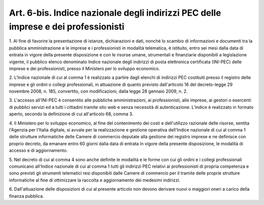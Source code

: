 
.. _art6-bis:

Art. 6-bis. Indice nazionale degli indirizzi PEC delle imprese e dei professionisti
^^^^^^^^^^^^^^^^^^^^^^^^^^^^^^^^^^^^^^^^^^^^^^^^^^^^^^^^^^^^^^^^^^^^^^^^^^^^^^^^^^^



1\. Al fine di favorire la presentazione di istanze, dichiarazioni
e dati, nonché lo scambio di informazioni e documenti tra la
pubblica amministrazione e le imprese e i professionisti in modalità
telematica, è istituito, entro sei mesi dalla data di entrata in
vigore della presente disposizione e con le risorse umane,
strumentali e finanziarie disponibili a legislazione vigente, il
pubblico elenco denominato Indice nazionale degli indirizzi di posta
elettronica certificata (INI-PEC) delle imprese e dei professionisti,
presso il Ministero per lo sviluppo economico.

2\. L'Indice nazionale di cui al comma 1 è realizzato a partire
dagli elenchi di indirizzi PEC costituiti presso il registro delle
imprese e gli ordini o collegi professionali, in attuazione di quanto
previsto dall'articolo 16 del decreto-legge 29 novembre 2008, n. 185,
convertito, con modificazioni, dalla legge 28 gennaio 2009, n. 2.

3\. L'accesso all'INI-PEC è consentito alle pubbliche
amministrazioni, ai professionisti, alle imprese, ai gestori o
esercenti di pubblici servizi ed a tutti i cittadini tramite sito web
e senza necessità di autenticazione. L'indice è realizzato in
formato aperto, secondo la definizione di cui all'articolo 68, comma
3.

4\. Il Ministero per lo sviluppo economico, al fine del contenimento
dei costi e dell'utilizzo razionale delle risorse, sentita l'Agenzia
per l'Italia digitale, si avvale per la realizzazione e gestione
operativa dell'Indice nazionale di cui al comma 1 delle strutture
informatiche delle Camere di commercio deputate alla gestione del
registro imprese e ne definisce con proprio decreto, da emanare entro
60 giorni dalla data di entrata in vigore della presente
disposizione, le modalità di accesso e di aggiornamento.

5\. Nel decreto di cui al comma 4 sono anche definite le modalità e
le forme con cui gli ordini e i collegi professionali comunicano
all'Indice nazionale di cui al comma 1 tutti gli indirizzi PEC
relativi ai professionisti di propria competenza e sono previsti gli
strumenti telematici resi disponibili dalle Camere di commercio per
il tramite delle proprie strutture informatiche al fine di
ottimizzare la raccolta e aggiornamento dei medesimi indirizzi.

6\. Dall'attuazione delle disposizioni di cui al presente articolo
non devono derivare nuovi o maggiori oneri a carico della finanza
pubblica.

